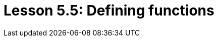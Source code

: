= Lesson 5.5: Defining functions
:page-aliases: {page-component-version}@academy::5-defining-schemas/5.4-defining-rules.adoc, {page-component-version}@academy::10-using-inference/10.1-rules-as-views.adoc
